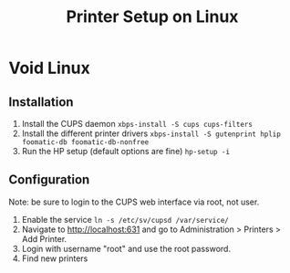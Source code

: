 #+title: Printer Setup on Linux
#+created: [2020-08-02 Sun 16:58]
#+modified: [2021-02-21 Sun 22:35]

* Void Linux
** Installation
1. Install the CUPS daemon
   ~xbps-install -S cups cups-filters~
2. Install the different printer drivers
   ~xbps-install -S gutenprint hplip foomatic-db foomatic-db-nonfree~
3. Run the HP setup (default options are fine)
   ~hp-setup -i~

** Configuration
Note: be sure to login to the CUPS web interface via root, not user.

1. Enable the service
   ~ln -s /etc/sv/cupsd /var/service/~
2. Navigate to http://localhost:631 and go to Administration >
   Printers > Add Printer.
3. Login with username "root" and use the root password.
4. Find new printers
